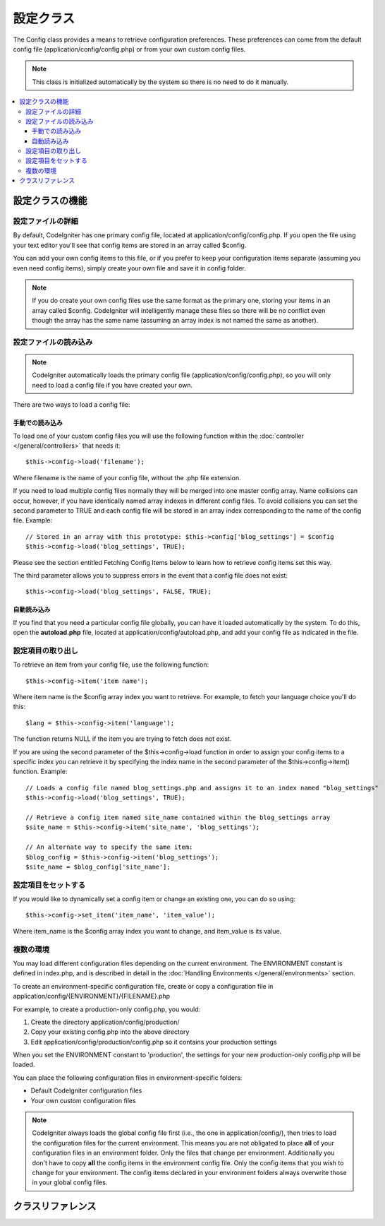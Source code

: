 ############
設定クラス
############

The Config class provides a means to retrieve configuration preferences.
These preferences can come from the default config file
(application/config/config.php) or from your own custom config files.

.. note:: This class is initialized automatically by the system so there
	is no need to do it manually.

.. contents::
  :local:

.. raw:: html

  <div class="custom-index container"></div>

*****************************
設定クラスの機能
*****************************

設定ファイルの詳細
========================

By default, CodeIgniter has one primary config file, located at
application/config/config.php. If you open the file using your text
editor you'll see that config items are stored in an array called
$config.

You can add your own config items to this file, or if you prefer to keep
your configuration items separate (assuming you even need config items),
simply create your own file and save it in config folder.

.. note:: If you do create your own config files use the same format as
	the primary one, storing your items in an array called $config.
	CodeIgniter will intelligently manage these files so there will be no
	conflict even though the array has the same name (assuming an array
	index is not named the same as another).

設定ファイルの読み込み
=====================

.. note::
	CodeIgniter automatically loads the primary config file
	(application/config/config.php), so you will only need to load a config
	file if you have created your own.

There are two ways to load a config file:

手動での読み込み
**************

To load one of your custom config files you will use the following
function within the :doc:`controller </general/controllers>` that
needs it::

	$this->config->load('filename');

Where filename is the name of your config file, without the .php file
extension.

If you need to load multiple config files normally they will be
merged into one master config array. Name collisions can occur,
however, if you have identically named array indexes in different
config files. To avoid collisions you can set the second parameter to
TRUE and each config file will be stored in an array index
corresponding to the name of the config file. Example::

	// Stored in an array with this prototype: $this->config['blog_settings'] = $config
	$this->config->load('blog_settings', TRUE);

Please see the section entitled Fetching Config Items below to learn
how to retrieve config items set this way.

The third parameter allows you to suppress errors in the event that a
config file does not exist::

	$this->config->load('blog_settings', FALSE, TRUE);

自動読み込み
************

If you find that you need a particular config file globally, you can
have it loaded automatically by the system. To do this, open the
**autoload.php** file, located at application/config/autoload.php,
and add your config file as indicated in the file.


設定項目の取り出し
=====================

To retrieve an item from your config file, use the following function::

	$this->config->item('item name');

Where item name is the $config array index you want to retrieve. For
example, to fetch your language choice you'll do this::

	$lang = $this->config->item('language');

The function returns NULL if the item you are trying to fetch
does not exist.

If you are using the second parameter of the $this->config->load
function in order to assign your config items to a specific index you
can retrieve it by specifying the index name in the second parameter of
the $this->config->item() function. Example::

	// Loads a config file named blog_settings.php and assigns it to an index named "blog_settings"
	$this->config->load('blog_settings', TRUE);

	// Retrieve a config item named site_name contained within the blog_settings array
	$site_name = $this->config->item('site_name', 'blog_settings');

	// An alternate way to specify the same item:
	$blog_config = $this->config->item('blog_settings');
	$site_name = $blog_config['site_name'];

設定項目をセットする
=====================

If you would like to dynamically set a config item or change an existing
one, you can do so using::

	$this->config->set_item('item_name', 'item_value');

Where item_name is the $config array index you want to change, and
item_value is its value.

.. _config-environments:

複数の環境
============

You may load different configuration files depending on the current
environment. The ENVIRONMENT constant is defined in index.php, and is
described in detail in the :doc:`Handling
Environments </general/environments>` section.

To create an environment-specific configuration file, create or copy a
configuration file in application/config/{ENVIRONMENT}/{FILENAME}.php

For example, to create a production-only config.php, you would:

#. Create the directory application/config/production/
#. Copy your existing config.php into the above directory
#. Edit application/config/production/config.php so it contains your
   production settings

When you set the ENVIRONMENT constant to 'production', the settings for
your new production-only config.php will be loaded.

You can place the following configuration files in environment-specific
folders:

-  Default CodeIgniter configuration files
-  Your own custom configuration files

.. note::
	CodeIgniter always loads the global config file first (i.e., the one in application/config/),
	then tries to load the configuration files for the current environment.
	This means you are not obligated to place **all** of your configuration files in an
	environment folder. Only the files that change per environment. Additionally you don't
	have to copy **all** the config items in the environment config file. Only the config items
	that you wish to change for your environment. The config items declared in your environment
	folders always overwrite those in your global config files.


***************
クラスリファレンス
***************

.. class:: CI_Config

	.. attribute:: $config

		Array of all loaded config values

	.. attribute:: $is_loaded

		Array of all loaded config files


	.. method:: item($item[, $index=''])

		:param	string	$item: Config item name
		:param	string	$index: Index name
		:returns:	Config item value or NULL if not found
		:rtype:	mixed

		Fetch a config file item.

	.. method:: set_item($item, $value)

		:param	string	$item: Config item name
		:param	string	$value: Config item value
		:rtype:	void

		Sets a config file item to the specified value.

	.. method:: slash_item($item)

		:param	string	$item: config item name
		:returns:	Config item value with a trailing forward slash or NULL if not found
		:rtype:	mixed

		This method is identical to ``item()``, except it appends a forward
		slash to the end of the item, if it exists.

	.. method:: load([$file = ''[, $use_sections = FALSE[, $fail_gracefully = FALSE]]])

		:param	string	$file: Configuration file name
		:param	bool	$use_sections: Whether config values shoud be loaded into their own section (index of the main config array)
		:param	bool	$fail_gracefully: Whether to return FALSE or to display an error message
		:returns:	TRUE on success, FALSE on failure
		:rtype:	bool

		Loads a configuration file.

	.. method:: site_url()

		:returns:	Site URL
		:rtype:	string

		This method retrieves the URL to your site, along with the "index" value
		you've specified in the config file.

		This method is normally accessed via the corresponding functions in the
		:doc:`URL Helper </helpers/url_helper>`.

	.. method:: base_url()

		:returns:	Base URL
		:rtype:	string

		This method retrieves the URL to your site, plus an optional path such
		as to a stylesheet or image.

		This method is normally accessed via the corresponding functions in the
		:doc:`URL Helper </helpers/url_helper>`.

	.. method:: system_url()

		:returns:	URL pointing at your CI system/ directory
		:rtype:	string

		This method retrieves the URL to your CodeIgniter system/ directory.

		.. note:: This method is DEPRECATED because it encourages usage of
			insecure coding practices. Your *system/* directory shouldn't
			be publicly accessible.
